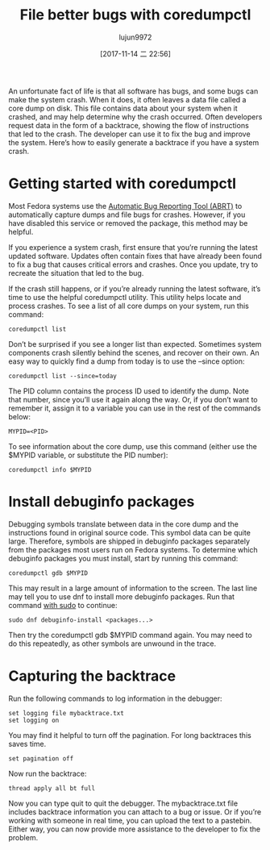 #+TITLE: File better bugs with coredumpctl
#+URL: https://fedoramagazine.org/file-better-bugs-coredumpctl/
#+AUTHOR: lujun9972
#+TAGS: raw
#+DATE: [2017-11-14 二 22:56]
#+LANGUAGE:  zh-CN
#+OPTIONS:  H:6 num:nil toc:t \n:nil ::t |:t ^:nil -:nil f:t *:t <:nil


An unfortunate fact of life is that all software has bugs, and some bugs can make the system crash. When it does, it often leaves a data file
called a core dump on disk. This file contains data about your system when it crashed, and may help determine why the crash occurred. Often
developers request data in the form of a backtrace, showing the flow of instructions that led to the crash. The developer can use it to fix the bug
and improve the system. Here’s how to easily generate a backtrace if you have a system crash.

* Getting started with coredumpctl

Most Fedora systems use the [[https://github.com/abrt/abrt][Automatic Bug Reporting Tool (ABRT)]] to automatically capture dumps and file bugs for crashes. However, if you have
disabled this service or removed the package, this method may be helpful.

If you experience a system crash, first ensure that you’re running the latest updated software. Updates often contain fixes that have already been
found to fix a bug that causes critical errors and crashes. Once you update, try to recreate the situation that led to the bug.

If the crash still happens, or if you’re already running the latest software, it’s time to use the helpful coredumpctl utility. This utility helps
locate and process crashes. To see a list of all core dumps on your system, run this command:

#+BEGIN_SRC shell
  coredumpctl list
#+END_SRC

Don’t be surprised if you see a longer list than expected. Sometimes system components crash silently behind the scenes, and recover on their own.
An easy way to quickly find a dump from today is to use the –since option:

#+BEGIN_SRC shell
  coredumpctl list --since=today
#+END_SRC

The PID column contains the process ID used to identify the dump. Note that number, since you’ll use it again along the way. Or, if you don’t want
to remember it, assign it to a variable you can use in the rest of the commands below:

#+BEGIN_SRC shell
  MYPID=<PID>
#+END_SRC

To see information about the core dump, use this command (either use the $MYPID variable, or substitute the PID number):

#+BEGIN_SRC shell
  coredumpctl info $MYPID
#+END_SRC

* Install debuginfo packages

Debugging symbols translate between data in the core dump and the instructions found in original source code. This symbol data can be quite large.
Therefore, symbols are shipped in debuginfo packages separately from the packages most users run on Fedora systems. To determine which debuginfo
packages you must install, start by running this command:

#+BEGIN_SRC shell
  coredumpctl gdb $MYPID
#+END_SRC

This may result in a large amount of information to the screen. The last line may tell you to use dnf to install more debuginfo packages. Run that
command [[https://fedoramagazine.org/howto-use-sudo/][with sudo]] to continue:

#+BEGIN_SRC shell
  sudo dnf debuginfo-install <packages...>
#+END_SRC

Then try the coredumpctl gdb $MYPID command again. You may need to do this repeatedly, as other symbols are unwound in the trace.

* Capturing the backtrace

Run the following commands to log information in the debugger:

#+BEGIN_SRC shell
  set logging file mybacktrace.txt
  set logging on
#+END_SRC

You may find it helpful to turn off the pagination. For long backtraces this saves time.

#+BEGIN_SRC shell
  set pagination off
#+END_SRC

Now run the backtrace:

#+BEGIN_SRC shell
  thread apply all bt full
#+END_SRC

Now you can type quit to quit the debugger. The mybacktrace.txt file includes backtrace information you can attach to a bug or issue. Or if you’re
working with someone in real time, you can upload the text to a pastebin. Either way, you can now provide more assistance to the developer to fix
the problem.

